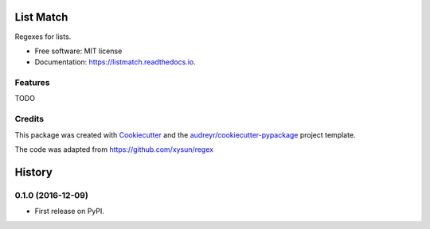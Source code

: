 ===============================
List Match
===============================


.. image:: https://img.shields.io/pypi/v/listmatch.svg
        :target: https://pypi.python.org/pypi/listmatch

.. image:: https://img.shields.io/travis/pokey/listmatch.svg
        :target: https://travis-ci.org/pokey/listmatch

.. image:: https://readthedocs.org/projects/listmatch/badge/?version=latest
        :target: https://listmatch.readthedocs.io/en/latest/?badge=latest
        :alt: Documentation Status

.. image:: https://pyup.io/repos/github/pokey/listmatch/shield.svg
     :target: https://pyup.io/repos/github/pokey/listmatch/
     :alt: Updates


Regexes for lists.


* Free software: MIT license
* Documentation: https://listmatch.readthedocs.io.


Features
--------

TODO


Credits
---------

This package was created with Cookiecutter_ and the `audreyr/cookiecutter-pypackage`_ project template.

.. _Cookiecutter: https://github.com/audreyr/cookiecutter
.. _`audreyr/cookiecutter-pypackage`: https://github.com/audreyr/cookiecutter-pypackage

The code was adapted from https://github.com/xysun/regex


=======
History
=======

0.1.0 (2016-12-09)
------------------

* First release on PyPI.


